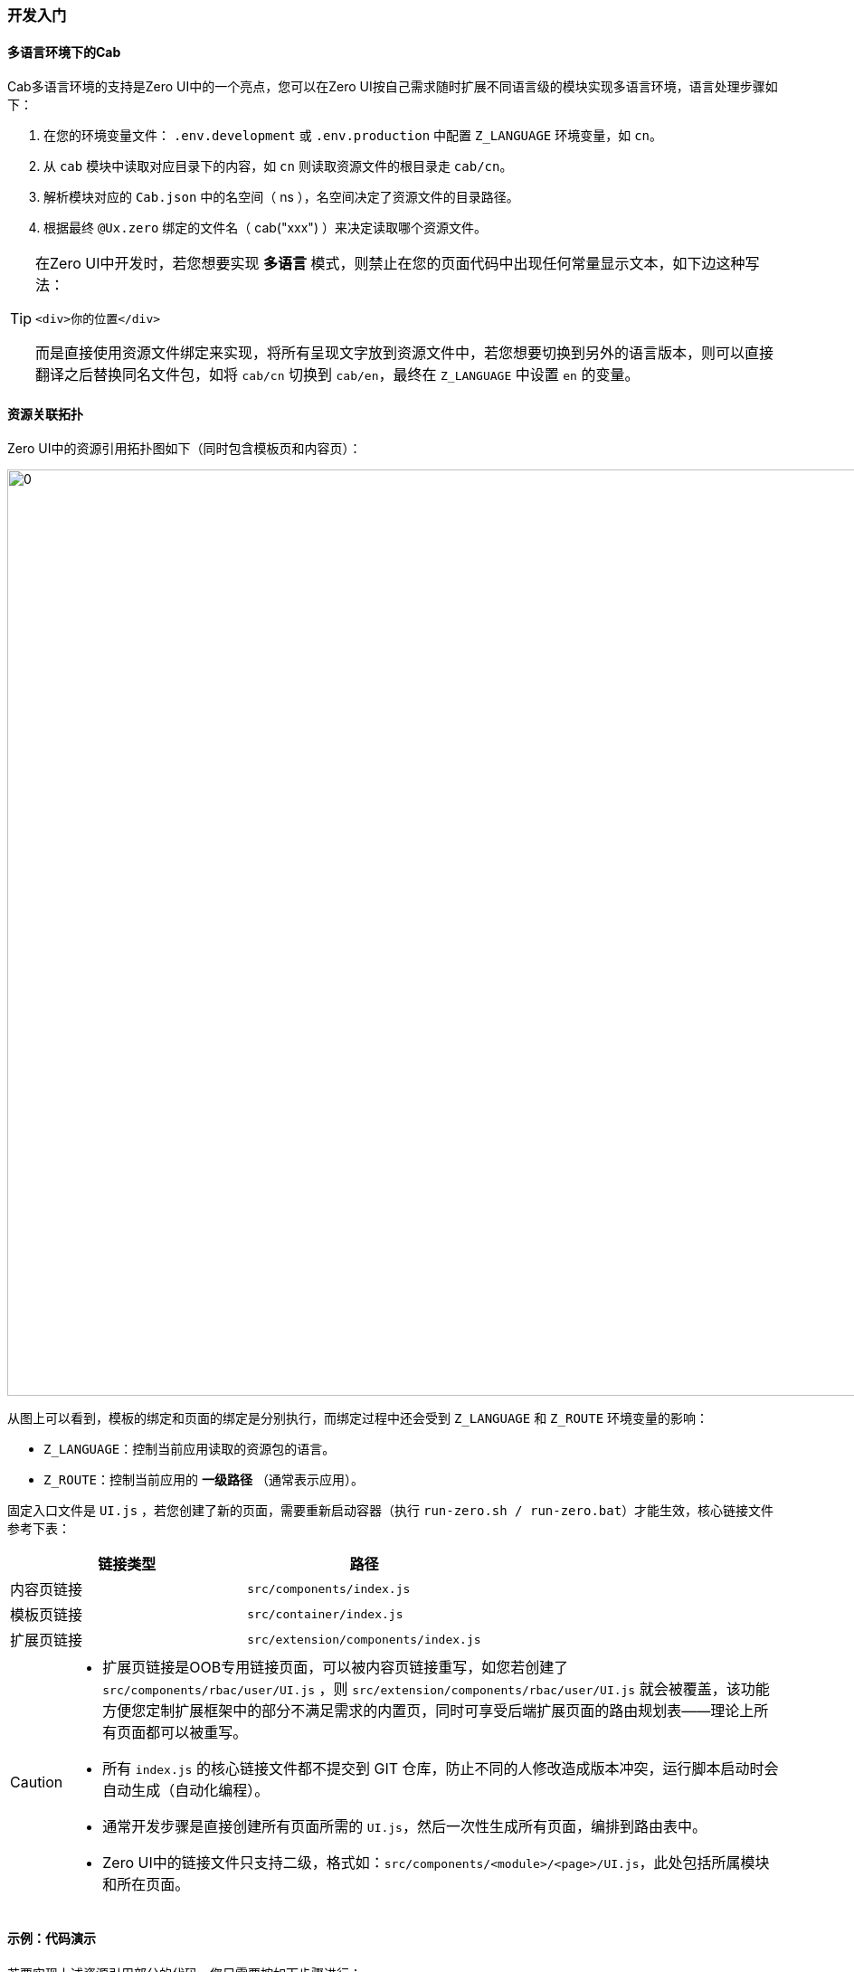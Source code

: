 ifndef::imagesdir[:imagesdir: ../images]
:data-uri:

=== 开发入门

==== 多语言环境下的Cab

Cab多语言环境的支持是Zero UI中的一个亮点，您可以在Zero UI按自己需求随时扩展不同语言级的模块实现多语言环境，语言处理步骤如下：

1. 在您的环境变量文件： `.env.development` 或 `.env.production` 中配置 `Z_LANGUAGE` 环境变量，如 `cn`。
2. 从 `cab` 模块中读取对应目录下的内容，如 `cn` 则读取资源文件的根目录走 `cab/cn`。
3. 解析模块对应的 `Cab.json` 中的名空间（ ns ），名空间决定了资源文件的目录路径。
4. 根据最终 `@Ux.zero` 绑定的文件名（ cab("xxx") ）来决定读取哪个资源文件。

[TIP]
====
在Zero UI中开发时，若您想要实现 *多语言* 模式，则禁止在您的页面代码中出现任何常量显示文本，如下边这种写法：

[source,html]
----
<div>你的位置</div>
----

而是直接使用资源文件绑定来实现，将所有呈现文字放到资源文件中，若您想要切换到另外的语言版本，则可以直接翻译之后替换同名文件包，如将 `cab/cn` 切换到 `cab/en`，最终在 `Z_LANGUAGE` 中设置 `en` 的变量。

====

==== 资源关联拓扑

Zero UI中的资源引用拓扑图如下（同时包含模板页和内容页）：

image:zui-rest.png[0,1024]

从图上可以看到，模板的绑定和页面的绑定是分别执行，而绑定过程中还会受到 `Z_LANGUAGE` 和 `Z_ROUTE` 环境变量的影响：

- `Z_LANGUAGE`：控制当前应用读取的资源包的语言。
- `Z_ROUTE`：控制当前应用的 *一级路径* （通常表示应用）。

固定入口文件是 `UI.js` ，若您创建了新的页面，需要重新启动容器（执行 `run-zero.sh / run-zero.bat`）才能生效，核心链接文件参考下表：

[options="header"]
|====
|链接类型|路径
|内容页链接| `src/components/index.js`
|模板页链接| `src/container/index.js`
|扩展页链接| `src/extension/components/index.js`
|====


[CAUTION]
====
- 扩展页链接是OOB专用链接页面，可以被内容页链接重写，如您若创建了 `src/components/rbac/user/UI.js` ，则 `src/extension/components/rbac/user/UI.js` 就会被覆盖，该功能方便您定制扩展框架中的部分不满足需求的内置页，同时可享受后端扩展页面的路由规划表——理论上所有页面都可以被重写。
- 所有 `index.js` 的核心链接文件都不提交到 GIT 仓库，防止不同的人修改造成版本冲突，运行脚本启动时会自动生成（自动化编程）。
- 通常开发步骤是直接创建所有页面所需的 `UI.js`，然后一次性生成所有页面，编排到路由表中。
- Zero UI中的链接文件只支持二级，格式如：`src/components/<module>/<page>/UI.js`，此处包括所属模块和所在页面。
====

==== 示例：代码演示


若要实现上述资源引用部分的代码，您只需要按如下步骤进行：

[NOTE]
====
假设环境变量：

- `Z_LANGUAGE` = cn
- `Z_ROUTE` = nm

假设您想要的页面为订单处理页：

- `<module>` = order
- `<page>` = process
====

1. 在 `cab/cn/` 中创建您的资源文件：`components/order/process/UI.json`。

+
--
[TIP]
====
名空间资源绑定文件并没有严格要求一定要按照页面层级关系定义，但是推荐和您的 `components` 下的 `<module>/<page>` 保持一致以防止混乱，方便维护。
====
--

2. 在 `src/components` 中创建您的目录以及入口文件：`order/process/UI.js`，创建之后重启容器：`run-zero.bat / run-zero.sh`。
3. 在您的代码目录中创建 `Cab.json` 的名空间文件，并指向名空间目录：

+
--
[source,json]
----
{
    "ns": "components/order/process"
}
----
--
4. 在您的 `UI.js` 中追加如下代码：

+
--
[source,js]
----
import Ux from 'ux';
// 注解修饰
@Ux.zero(Ux.rxEtat(require("./Cab"))
    // 此处的 UI 证明它绑定的文件名为 UI.json
    .cab("UI")      
    .to()
)
// 类定义
class Component extends React.PureComponent{
    // 核心渲染方法
    render(){
        // 读取 UI.json 中的信息
        const info = Ux.inHoc(this, "info");
        const info1 = Ux.fromHoc(this, "info");
        return ...
    }
}
// 组件导出
export default Component
----
--

[WARNING]
====
上述代码示例中 `inHoc / fromHoc` 是两个一模一样的方法，`inHoc` 是新版，而旧版是 `fromHoc`，您可以直接从资源文件中提取数据，上述内容提取了 `info`，那么资源文件如下：

[source,json]
----
{
    "_info": {
        
    }
}
----

*重点：此处的资源文件所有根节点都必须带 `_` 前缀，不带此前缀的会被框架自动忽略，而调用API时则不需要使用前缀信息，此处含有配置分区、分块、分类的基础规范*。
====
